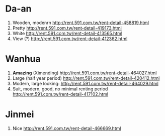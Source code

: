 * Da-an
  1) Wooden, modenrn
     http://rent.591.com.tw/rent-detail-458819.html
  2) Pretty
     http://rent.591.com.tw/rent-detail-419173.html
  3) White
     http://rent.591.com.tw/rent-detail-413565.html
  4) View (?)
     http://rent.591.com.tw/rent-detail-412362.html
* Wanhua
  1) *Amazing* (Ximending)
     http://rent.591.com.tw/rent-detail-464027.html
  2) Large (half year period)
     http://rent.591.com.tw/rent-detail-420412.html
  3) Modern, large looking:
     http://rent.591.com.tw/rent-detail-464029.html
  4) Suit, modern, good, no minimal renting period
     http://rent.591.com.tw/rent-detail-417102.html
* Jinmei
  1) Nice
     http://rent.591.com.tw/rent-detail-466669.html

